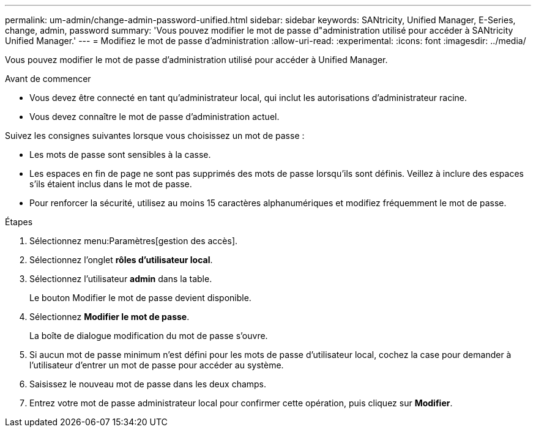 ---
permalink: um-admin/change-admin-password-unified.html 
sidebar: sidebar 
keywords: SANtricity, Unified Manager, E-Series, change, admin, password 
summary: 'Vous pouvez modifier le mot de passe d"administration utilisé pour accéder à SANtricity Unified Manager.' 
---
= Modifiez le mot de passe d'administration
:allow-uri-read: 
:experimental: 
:icons: font
:imagesdir: ../media/


[role="lead"]
Vous pouvez modifier le mot de passe d'administration utilisé pour accéder à Unified Manager.

.Avant de commencer
* Vous devez être connecté en tant qu'administrateur local, qui inclut les autorisations d'administrateur racine.
* Vous devez connaître le mot de passe d'administration actuel.


Suivez les consignes suivantes lorsque vous choisissez un mot de passe :

* Les mots de passe sont sensibles à la casse.
* Les espaces en fin de page ne sont pas supprimés des mots de passe lorsqu'ils sont définis. Veillez à inclure des espaces s'ils étaient inclus dans le mot de passe.
* Pour renforcer la sécurité, utilisez au moins 15 caractères alphanumériques et modifiez fréquemment le mot de passe.


.Étapes
. Sélectionnez menu:Paramètres[gestion des accès].
. Sélectionnez l'onglet *rôles d'utilisateur local*.
. Sélectionnez l'utilisateur *admin* dans la table.
+
Le bouton Modifier le mot de passe devient disponible.

. Sélectionnez *Modifier le mot de passe*.
+
La boîte de dialogue modification du mot de passe s'ouvre.

. Si aucun mot de passe minimum n'est défini pour les mots de passe d'utilisateur local, cochez la case pour demander à l'utilisateur d'entrer un mot de passe pour accéder au système.
. Saisissez le nouveau mot de passe dans les deux champs.
. Entrez votre mot de passe administrateur local pour confirmer cette opération, puis cliquez sur *Modifier*.

